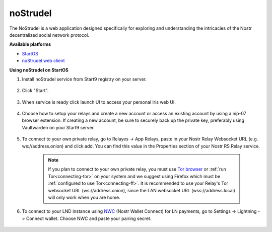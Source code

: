 .. _nostrudel:

====
noStrudel
====

The NoStrudel is a web application designed specifically for exploring and understanding the intricacies of the Nostr decentralized social network protocol.
    
**Available platforms**

- `StartOS <https://marketplace.start9.com/marketplace/nostrudel>`_
- `noStrudel web client <https://nostrudel.ninja/>`_

**Using noStrudel on StartOS**

#. Install noStrudel service from Start9 registry on your server.

    .. figure:: /_static/images/services/nostr/nostrudel-1.png
        :width: 50%
        :alt: install

#. Click "Start".

    .. figure:: /_static/images/services/nostr/nostrudel-2.png
        :width: 50%
        :alt: start

#. When service is ready click launch UI to access your personal Iris web UI.

    .. figure:: /_static/images/services/nostr/nostrudel-3.png
        :width: 50%
        :alt: launch

#. Choose how to setup your relays and create a new account or access an existing account by using a nip-07 browser extension. If creating a new account, be sure to securely back up the private key, preferably using Vaultwarden on your Start9 server. 

    .. figure:: /_static/images/services/nostr/nostrudel-4.png
        :width: 50%
        :alt: sign in

#. To connect to your own private relay, go to Relayes -> App Relays, paste in your Nostr Relay Websocket URL (e.g. ws://address.onion) and click add. You can find this value in the Properties section of your Nostr RS Relay service.

    .. note:: 
        If you plan to connect to your own private relay, you must use `Tor browser <https://www.torproject.org/>`_ or :ref:`run Tor<connecting-tor>` on your system and we suggest using Firefox which must be :ref:`configured to use Tor<connecting-ff>`.
        It is recommended to use your Relay's Tor websocket URL (ws://address.onion), since the LAN websocket URL (wss://address.local) will only work when you are home.

    .. figure:: /_static/images/services/nostr/nostrudel-5.png
        :width: 50%
        :alt: add relay    

#. To connect to your LND instance using `NWC <https://marketplace.start9.com/marketplace/nostr-wallet-connect>`_ (Nostr Wallet Connect) for LN payments, go to Settings -> Lightning -> Connect wallet. Choose NWC and paste your pairing secret.

.. figure:: /_static/images/services/nostr/nostrudel-6.png
    :width: 50%
    :alt: connect wallet 

